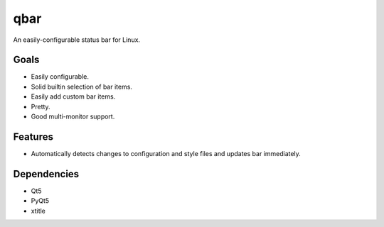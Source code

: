 qbar |pypi_version| |circleci_button|
=====================================

An easily-configurable status bar for Linux.


Goals
-----
* Easily configurable.
* Solid builtin selection of bar items.
* Easily add custom bar items.
* Pretty.
* Good multi-monitor support.

Features
--------
* Automatically detects changes to configuration and style files and updates bar immediately.

Dependencies
------------
* Qt5
* PyQt5
* xtitle


.. |pypi_version| image:: https://img.shields.io/pypi/v/qbar.svg
            :target: https://pypi.python.org/pypi/qbar
.. |circleci_button| image:: https://circleci.com/gh/justbuchanan/qbar.svg?style=shield
            :target: https://circleci.com/gh/justbuchanan/qbar
